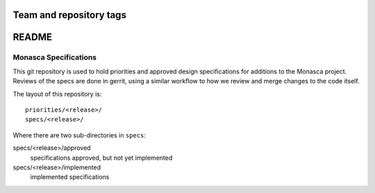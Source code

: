 ========================
Team and repository tags
========================

.. image:: https://governance.openstack.org/tc/badges/monasca-specs.svg
    :target: https://governance.openstack.org/tc/reference/tags/index.html

 .. Change things from this point on

======
README
======

Monasca Specifications
======================


This git repository is used to hold priorities and approved design
specifications for additions to the Monasca project. Reviews of the specs are
done in gerrit, using a similar workflow to how we review and merge changes to
the code itself.

The layout of this repository is::

  priorities/<release>/
  specs/<release>/

Where there are two sub-directories in ``specs``:

specs/<release>/approved
  specifications approved, but not yet implemented

specs/<release>/implemented
  implemented specifications

